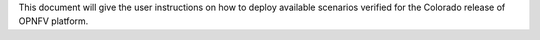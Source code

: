 .. This work is licensed under a Creative Commons Attribution 4.0 International License.
.. http://creativecommons.org/licenses/by/4.0
.. (c) <optionally add copywriters name>

This document will give the user instructions on how to deploy
available scenarios verified for the Colorado release of OPNFV
platform.
